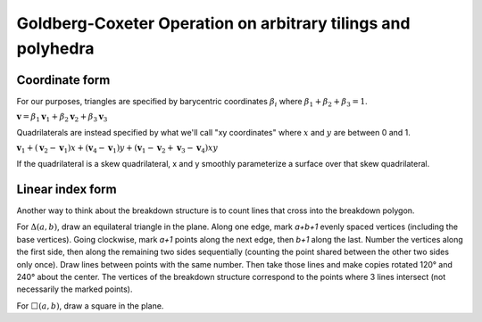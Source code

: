 Goldberg-Coxeter Operation on arbitrary tilings and polyhedra
=============================================================

Coordinate form
---------------
For our purposes, triangles are specified by barycentric coordinates 
:math:`\beta_i` where :math:`\beta_1 + \beta_2 + \beta_3 = 1`.

:math:`\mathbf v = \beta_1\mathbf v_1+\beta_2\mathbf v_2+\beta_3\mathbf v_3`

Quadrilaterals are instead specified by what we'll call "xy coordinates"
where :math:`x` and :math:`y` are between 0 and 1. 

:math:`\mathbf v_1 + (\mathbf v_2-\mathbf v_1) x + (\mathbf v_4-\mathbf v_1) y
+ (\mathbf v_1-\mathbf v_2+\mathbf v_3-\mathbf v_4)xy`

If the quadrilateral is a skew quadrilateral, x and y smoothly parameterize a 
surface over that skew quadrilateral.

Linear index form
-----------------
Another way to think about the breakdown structure is to count lines that 
cross into the breakdown polygon.

For :math:`\Delta(a,b)`, draw an equilateral triangle in the plane. Along one 
edge, mark `a+b+1` evenly spaced vertices (including the base vertices). Going 
clockwise, mark `a+1` points along the next edge, then `b+1` along the last. 
Number the vertices along the first side, then along the remaining two sides 
sequentially (counting the point shared between the other two sides only 
once). Draw lines between points with the same number. Then take those lines 
and make copies rotated 120° and 240° about the center. The vertices of the 
breakdown structure correspond to the points where 3 lines intersect (not 
necessarily the marked points).

For :math:`\Box(a,b)`, draw a square in the plane.
